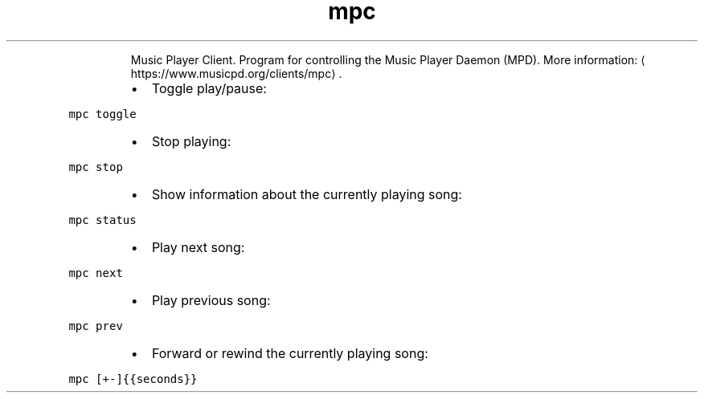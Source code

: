 .TH mpc
.PP
.RS
Music Player Client.
Program for controlling the Music Player Daemon (MPD).
More information: \[la]https://www.musicpd.org/clients/mpc\[ra]\&.
.RE
.RS
.IP \(bu 2
Toggle play/pause:
.RE
.PP
\fB\fCmpc toggle\fR
.RS
.IP \(bu 2
Stop playing:
.RE
.PP
\fB\fCmpc stop\fR
.RS
.IP \(bu 2
Show information about the currently playing song:
.RE
.PP
\fB\fCmpc status\fR
.RS
.IP \(bu 2
Play next song:
.RE
.PP
\fB\fCmpc next\fR
.RS
.IP \(bu 2
Play previous song:
.RE
.PP
\fB\fCmpc prev\fR
.RS
.IP \(bu 2
Forward or rewind the currently playing song:
.RE
.PP
\fB\fCmpc [+\-]{{seconds}}\fR

